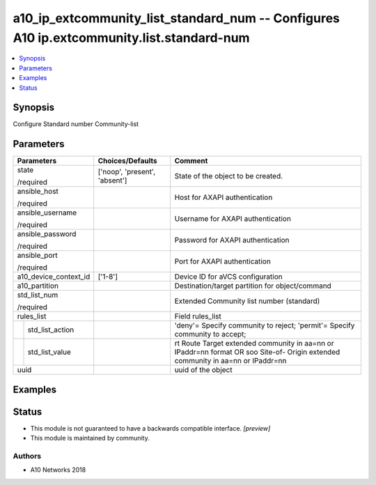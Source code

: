 .. _a10_ip_extcommunity_list_standard_num_module:


a10_ip_extcommunity_list_standard_num -- Configures A10 ip.extcommunity.list.standard-num
=========================================================================================

.. contents::
   :local:
   :depth: 1


Synopsis
--------

Configure Standard number Community-list






Parameters
----------

+-----------------------+-------------------------------+---------------------------------------------------------------------------------------------------------------------------------+
| Parameters            | Choices/Defaults              | Comment                                                                                                                         |
|                       |                               |                                                                                                                                 |
|                       |                               |                                                                                                                                 |
+=======================+===============================+=================================================================================================================================+
| state                 | ['noop', 'present', 'absent'] | State of the object to be created.                                                                                              |
|                       |                               |                                                                                                                                 |
| /required             |                               |                                                                                                                                 |
+-----------------------+-------------------------------+---------------------------------------------------------------------------------------------------------------------------------+
| ansible_host          |                               | Host for AXAPI authentication                                                                                                   |
|                       |                               |                                                                                                                                 |
| /required             |                               |                                                                                                                                 |
+-----------------------+-------------------------------+---------------------------------------------------------------------------------------------------------------------------------+
| ansible_username      |                               | Username for AXAPI authentication                                                                                               |
|                       |                               |                                                                                                                                 |
| /required             |                               |                                                                                                                                 |
+-----------------------+-------------------------------+---------------------------------------------------------------------------------------------------------------------------------+
| ansible_password      |                               | Password for AXAPI authentication                                                                                               |
|                       |                               |                                                                                                                                 |
| /required             |                               |                                                                                                                                 |
+-----------------------+-------------------------------+---------------------------------------------------------------------------------------------------------------------------------+
| ansible_port          |                               | Port for AXAPI authentication                                                                                                   |
|                       |                               |                                                                                                                                 |
| /required             |                               |                                                                                                                                 |
+-----------------------+-------------------------------+---------------------------------------------------------------------------------------------------------------------------------+
| a10_device_context_id | ['1-8']                       | Device ID for aVCS configuration                                                                                                |
|                       |                               |                                                                                                                                 |
|                       |                               |                                                                                                                                 |
+-----------------------+-------------------------------+---------------------------------------------------------------------------------------------------------------------------------+
| a10_partition         |                               | Destination/target partition for object/command                                                                                 |
|                       |                               |                                                                                                                                 |
|                       |                               |                                                                                                                                 |
+-----------------------+-------------------------------+---------------------------------------------------------------------------------------------------------------------------------+
| std_list_num          |                               | Extended Community list number (standard)                                                                                       |
|                       |                               |                                                                                                                                 |
| /required             |                               |                                                                                                                                 |
+-----------------------+-------------------------------+---------------------------------------------------------------------------------------------------------------------------------+
| rules_list            |                               | Field rules_list                                                                                                                |
|                       |                               |                                                                                                                                 |
|                       |                               |                                                                                                                                 |
+---+-------------------+-------------------------------+---------------------------------------------------------------------------------------------------------------------------------+
|   | std_list_action   |                               | 'deny'= Specify community to reject; 'permit'= Specify community to accept;                                                     |
|   |                   |                               |                                                                                                                                 |
|   |                   |                               |                                                                                                                                 |
+---+-------------------+-------------------------------+---------------------------------------------------------------------------------------------------------------------------------+
|   | std_list_value    |                               | rt Route Target extended community in aa=nn or IPaddr=nn format OR soo Site-of- Origin extended community in aa=nn or IPaddr=nn |
|   |                   |                               |                                                                                                                                 |
|   |                   |                               |                                                                                                                                 |
+---+-------------------+-------------------------------+---------------------------------------------------------------------------------------------------------------------------------+
| uuid                  |                               | uuid of the object                                                                                                              |
|                       |                               |                                                                                                                                 |
|                       |                               |                                                                                                                                 |
+-----------------------+-------------------------------+---------------------------------------------------------------------------------------------------------------------------------+







Examples
--------

.. code-block:: yaml+jinja

    





Status
------




- This module is not guaranteed to have a backwards compatible interface. *[preview]*


- This module is maintained by community.



Authors
~~~~~~~

- A10 Networks 2018

